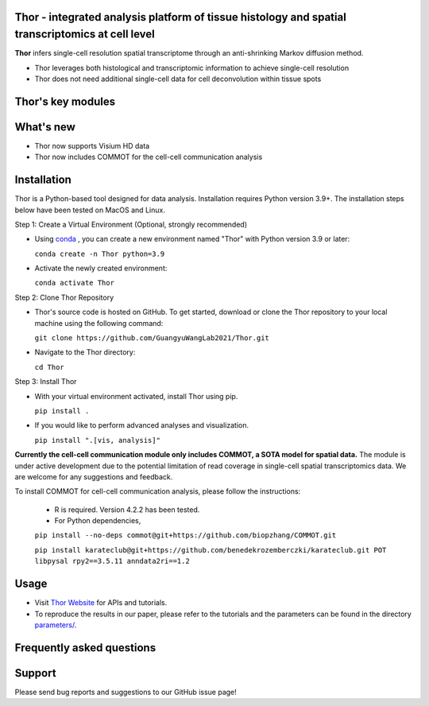 Thor - integrated analysis platform of tissue histology and spatial transcriptomics at **cell level**
========================================================


**Thor** infers single-cell resolution spatial transcriptome through an anti-shrinking Markov diffusion method. 

- Thor leverages both histological and transcriptomic information to achieve single-cell resolution
- Thor does not need additional single-cell data for cell deconvolution within tissue spots

.. image:: _static/workflow_part1.png
  :width: 100%
  :alt: workflow


Thor's key modules
========================================================

.. image:: _static/Thor_advanced_analysis_illustration.png
  :width: 100%
  :alt: function


What's new
========================================================
- Thor now supports Visium HD data 
- Thor now includes COMMOT for the cell-cell communication analysis

Installation
========================================================
Thor is a Python-based tool designed for data analysis. Installation requires Python version 3.9+. The installation steps below have been tested on MacOS and Linux.

Step 1: Create a Virtual Environment (Optional, strongly recommended)

- Using `conda <https://docs.conda.io/en/latest/>`_ , you can create a new environment named "Thor" with Python version 3.9 or later: 

  ``conda create -n Thor python=3.9``

- Activate the newly created environment: 

  ``conda activate Thor``

Step 2: Clone Thor Repository

- Thor's source code is hosted on GitHub. To get started, download or clone the Thor repository to your local machine using the following command: 

  ``git clone https://github.com/GuangyuWangLab2021/Thor.git``

- Navigate to the Thor directory: 

  ``cd Thor``

Step 3: Install Thor

- With your virtual environment activated, install Thor using pip. 

  ``pip install .``

- If you would like to perform advanced analyses and visualization.

  ``pip install ".[vis, analysis]"``


**Currently the cell-cell communication module only includes COMMOT, a SOTA model for spatial data.** The module is under active development due to the potential limitation of read coverage in single-cell spatial transcriptomics data. We are welcome for any suggestions and feedback. 

To install COMMOT for cell-cell communication analysis, please follow the instructions: 
  
  - R is required. Version 4.2.2 has been tested.

  - For Python dependencies,

  ``pip install --no-deps commot@git+https://github.com/biopzhang/COMMOT.git``
  
  ``pip install karateclub@git+https://github.com/benedekrozemberczki/karateclub.git POT libpysal rpy2==3.5.11 anndata2ri==1.2``

Usage
========================================================
- Visit `Thor Website <https://wanglab.tech/thor>`_ for APIs and tutorials.

- To reproduce the results in our paper, please refer to the tutorials and the parameters can be found in the directory `parameters/ <./parameters_for_reproducing/>`_.


Frequently asked questions
==========================


Support
=======
Please send bug reports and suggestions to our GitHub issue page!
